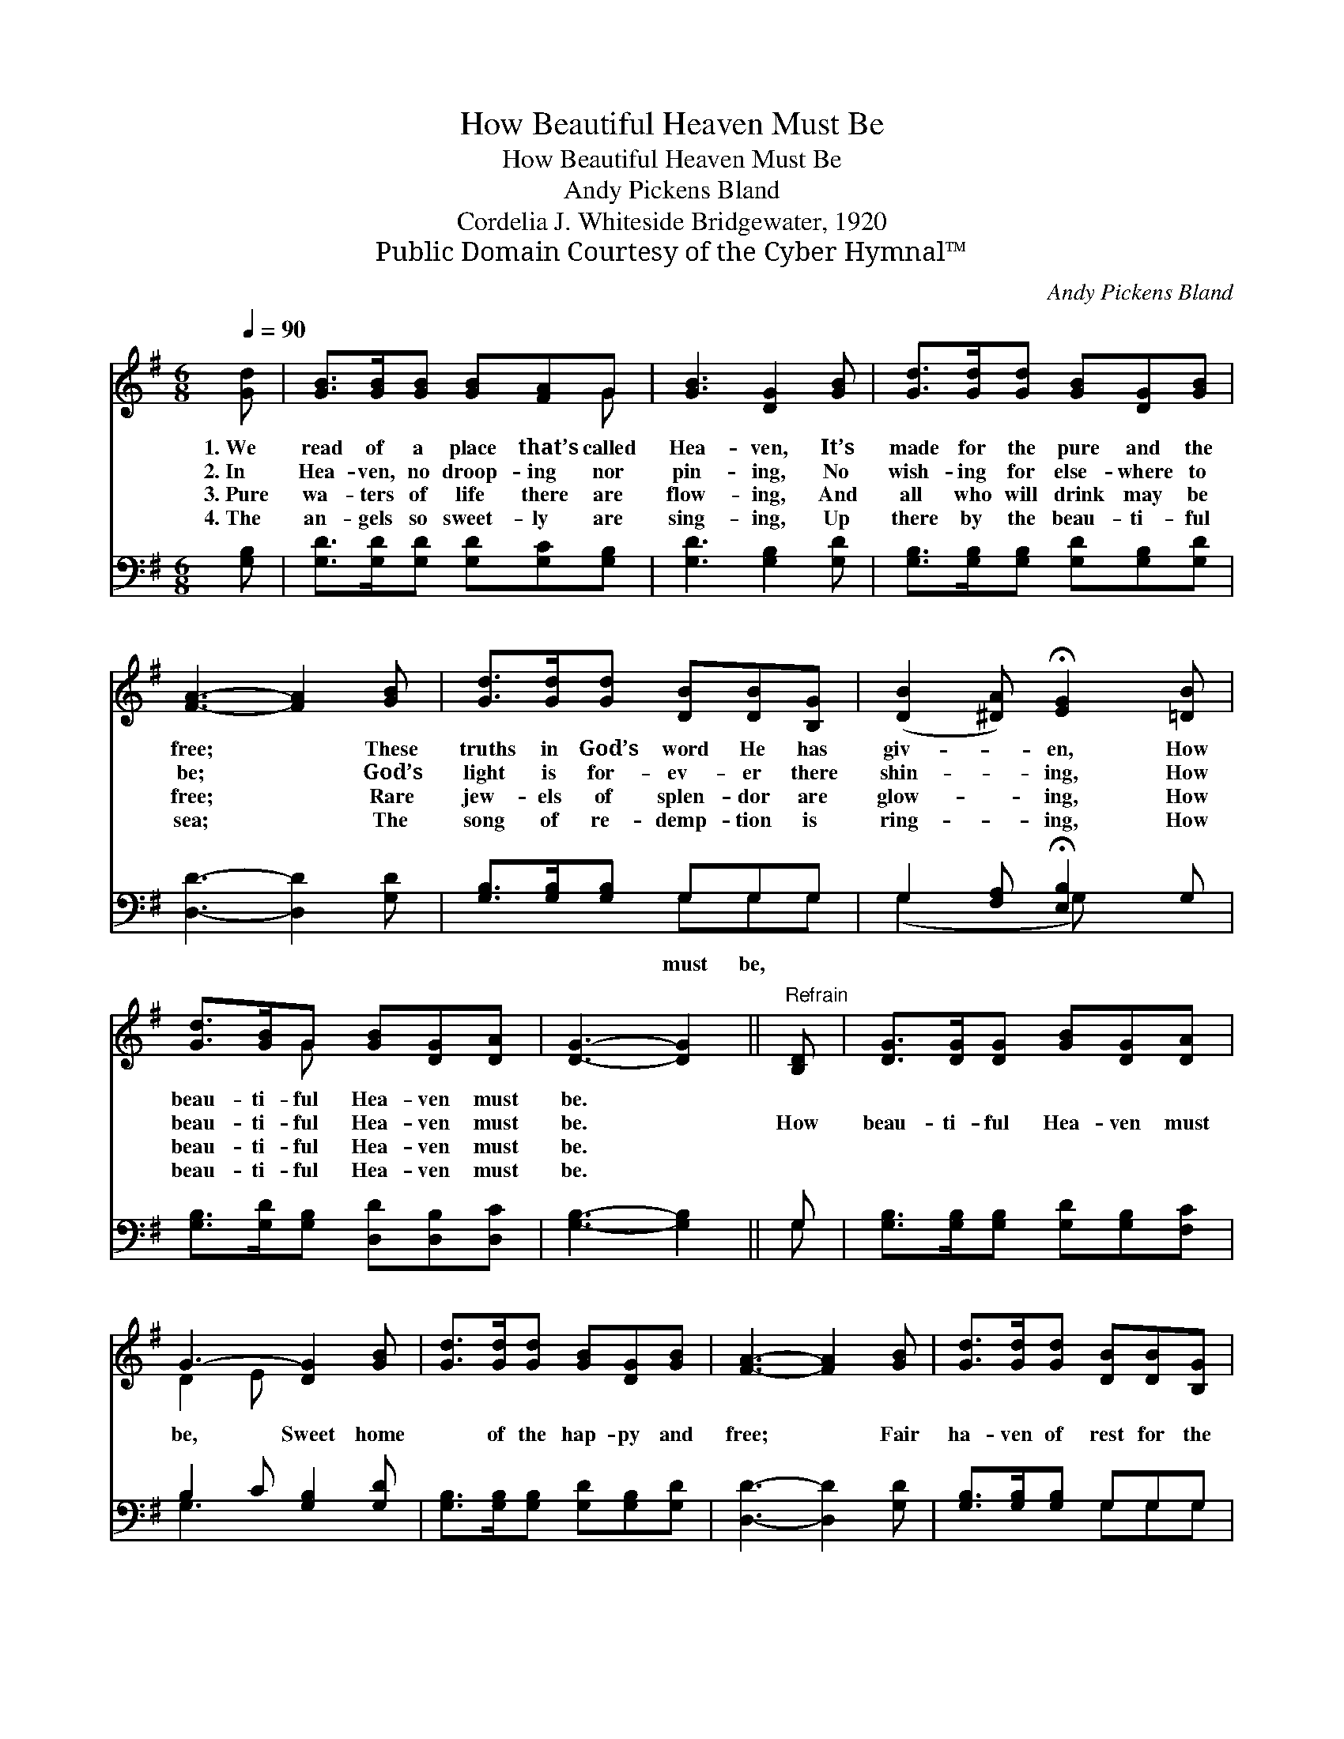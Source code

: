 X:1
T:How Beautiful Heaven Must Be
T:How Beautiful Heaven Must Be
T:Andy Pickens Bland
T:Cordelia J. Whiteside Bridgewater, 1920
T:Public Domain Courtesy of the Cyber Hymnal™
C:Andy Pickens Bland
Z:Public Domain
Z:Courtesy of the Cyber Hymnal™
%%score ( 1 2 ) ( 3 4 )
L:1/8
Q:1/4=90
M:6/8
K:G
V:1 treble 
V:2 treble 
V:3 bass 
V:4 bass 
V:1
 [Gd] | [GB]>[GB][GB] [GB][FA]G | [GB]3 [DG]2 [GB] | [Gd]>[Gd][Gd] [GB][DG][GB] | %4
w: 1.~We|read of a place that’s called|Hea- ven, It’s|made for the pure and the|
w: 2.~In|Hea- ven, no droop- ing nor|pin- ing, No|wish- ing for else- where to|
w: 3.~Pure|wa- ters of life there are|flow- ing, And|all who will drink may be|
w: 4.~The|an- gels so sweet- ly are|sing- ing, Up|there by the beau- ti- ful|
 [FA]3- [FA]2 [GB] | [Gd]>[Gd][Gd] [DB][DB][B,G] | ([DB]2 [^DA]) !fermata![EG]2 [=DB] | %7
w: free; * These|truths in God’s word He has|giv- * en, How|
w: be; * God’s|light is for- ev- er there|shin- * ing, How|
w: free; * Rare|jew- els of splen- dor are|glow- * ing, How|
w: sea; * The|song of re- demp- tion is|ring- * ing, How|
 [Gd]>[GB]G [GB][DG][DA] | [DG]3- [DG]2 ||"^Refrain" [B,D] | [DG]>[DG][DG] [GB][DG][DA] | %11
w: beau- ti- ful Hea- ven must|be. *|||
w: beau- ti- ful Hea- ven must|be. *|How|beau- ti- ful Hea- ven must|
w: beau- ti- ful Hea- ven must|be. *|||
w: beau- ti- ful Hea- ven must|be. *|||
 G3- [DG]2 [GB] | [Gd]>[Gd][Gd] [GB][DG][GB] | [FA]3- [FA]2 [GB] | [Gd]>[Gd][Gd] [DB][DB][B,G] | %15
w: ||||
w: be, Sweet home|* of the hap- py and|free; * Fair|ha- ven of rest for the|
w: ||||
w: ||||
 ([DB]2 [^DA]) !fermata![EG]2 [=DB] | [Gd]>[GB]G [GB][DG][DA] | [DG]3- [DG]2 |] %18
w: |||
w: wea- * ry, How|beau- ti- ful Hea- ven must|be. *|
w: |||
w: |||
V:2
 x | x5 G | x6 | x6 | x6 | x6 | x6 | x2 G x3 | x5 || x | x6 | D2 E x3 | x6 | x6 | x6 | x6 | %16
 x2 G x3 | x5 |] %18
V:3
 [G,B,] | [G,D]>[G,D][G,D] [G,D][G,C][G,B,] | [G,D]3 [G,B,]2 [G,D] | %3
w: |||
 [G,B,]>[G,B,][G,B,] [G,D][G,B,][G,D] | [D,D]3- [D,D]2 [G,D] | [G,B,]>[G,B,][G,B,] G,G,G, | %6
w: ||* * * must be, *|
 G,2 [F,A,] !fermata![E,B,]2 G, | [G,B,]>[G,D][G,B,] [D,D][D,B,][D,C] | [G,B,]3- [G,B,]2 || G, | %10
w: ||||
 [G,B,]>[G,B,][G,B,] [G,D][G,B,][F,C] | B,2 C [G,B,]2 [G,D] | %12
w: ||
 [G,B,]>[G,B,][G,B,] [G,D][G,B,][G,D] | [D,D]3- [D,D]2 [G,D] | [G,B,]>[G,B,][G,B,] G,G,G, | %15
w: |||
 G,2 [F,A,] !fermata![E,B,]2 G, | [G,B,]>[G,D][G,B,] [D,D][D,B,][D,C] | [G,,G,B,]3- [G,,G,B,]2 |] %18
w: |||
V:4
 x | x6 | x6 | x6 | x6 | x3 G,G,G, | (G,2 x G,) x2 | x6 | x5 || G, | x6 | G,3- x3 | x6 | x6 | %14
 x3 G,G,G, | G,2 x G, x2 | x6 | x5 |] %18

